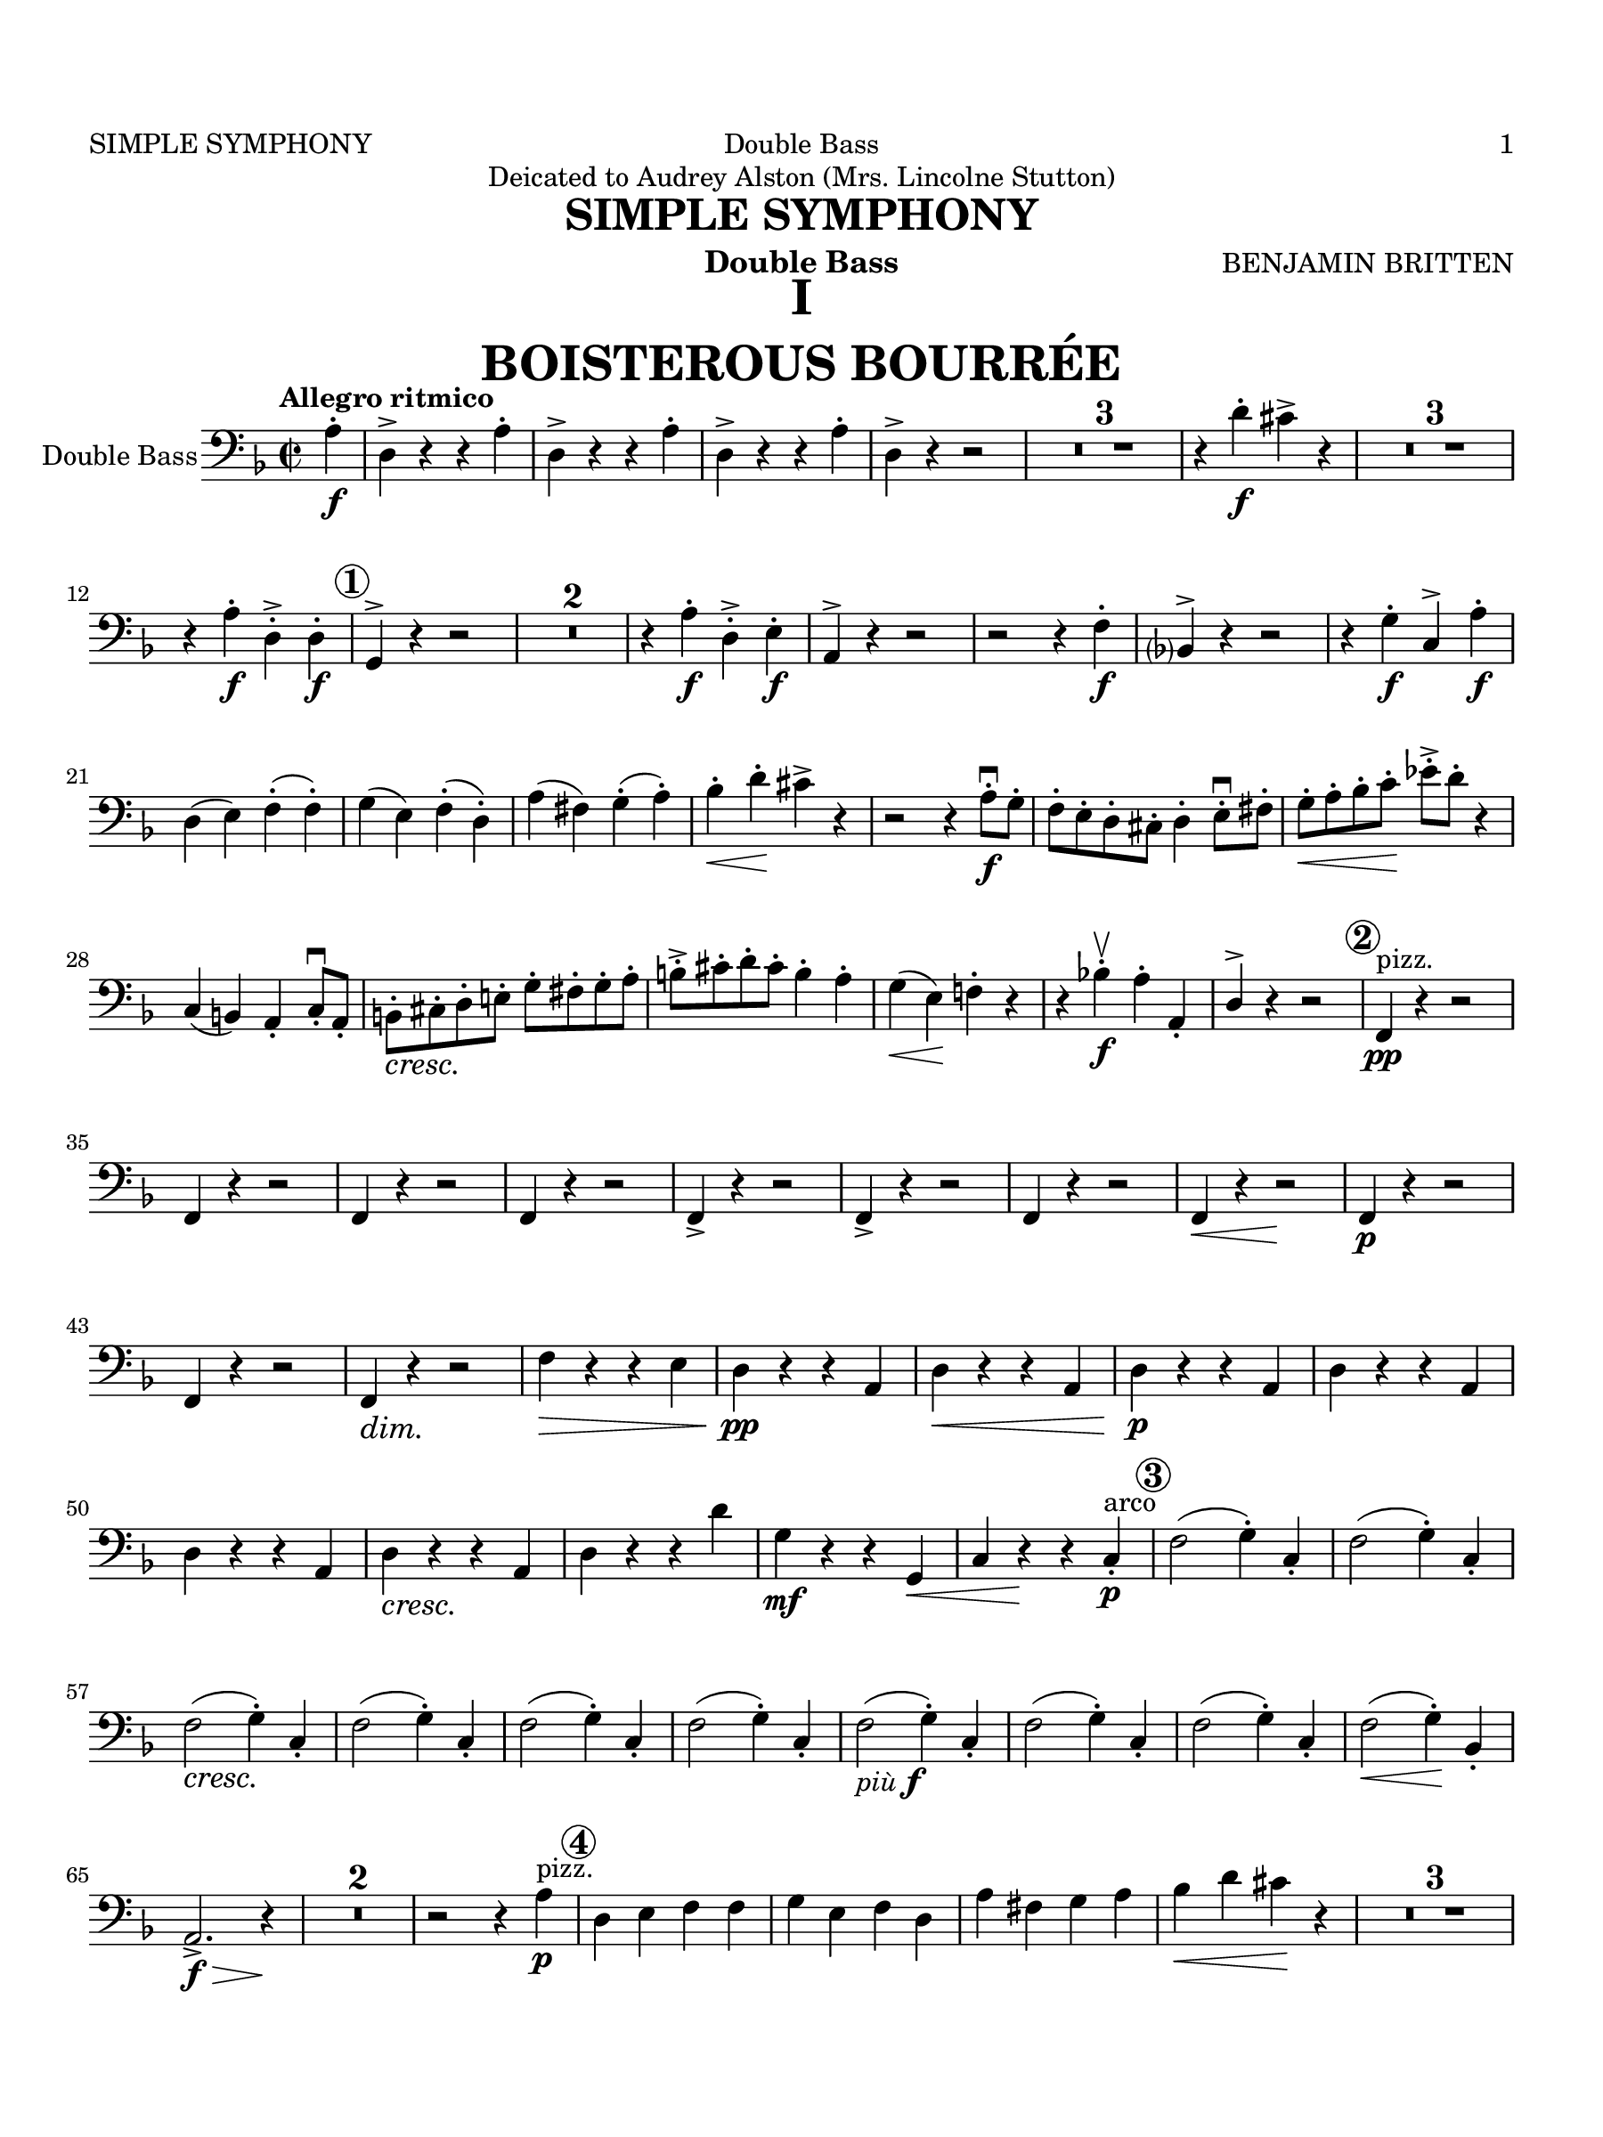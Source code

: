 \version "2.24.0"
\language "english"
#(set-default-paper-size "arch a")
#(set-global-staff-size 20)

\paper {
  top-margin = 0.75\in
  left-margin = 0.5\in
  right-margin = 0.5\in
  bottom-margin = 0.75\in
  oddHeaderMarkup = \markup \fill-line {
    \fromproperty #'header:title
    " "
    \fromproperty #'header:instrument
    " "
    %\on-the-fly #print-page-number-check-first
    \fromproperty #'page:page-number-string
  }
  evenHeaderMarkup = \markup \fill-line {
    %\on-the-fly #print-page-number-check-first
    \fromproperty #'page:page-number-string
    " "
    \fromproperty #'header:title
    " "
    \fromproperty #'header:instrument
  }
  page-breaking = #ly:page-turn-breaking
}

\header {
  dedication = "Deicated to Audrey Alston (Mrs. Lincolne Stutton)"
  title = "SIMPLE SYMPHONY"
  composer = "BENJAMIN BRITTEN"
  % opus = "OP. 36"
  instrument = "Double Bass"
  tagline= ##f
}

ffz = #(make-dynamic-script (markup #:line ( 
             #:dynamic "f" #:hspace -0.8 
             #:dynamic "f" #:hspace -0.8 
             #:dynamic "z" #:hspace -0.8 )))

bassMusicMvtI = \relative c' {
  \clef "bass"
  \key f \major
  \time 2/2
  \tempo "Allegro ritmico"
  \set Staff.midiInstrument = "contrabass"
  \set Score.rehearsalMarkFormatter = #format-mark-circle-numbers
  \partial 4 a4-.\f | d,-> r r a'-. | d,-> r r a'-. | d,-> r r a'-. | d,-> r r2 | \compressMMRests { R1 * 3 } |
  r4 d'-.\f cs-> r4 | \compressMMRests { R1 * 3 } | r4 a-.\f d,-.-> d-.\f | \mark \default g,^> r r2 |
  \compressMMRests { R1 * 2 } | r4 a'-.\f d,-.-> e-.\f | a,^> r r2 | r r4 f'-.\f | bf,?4^> r r2 |
  r4 g'-.\f c,^> a'-.\f | d,( e) f-.( f-.) | g( e) f-.( d-.) | a'( fs) g-.( a-.) | bf-.\< d-.\! cs-> r | r2 r4 a8-.\f\downbow g-. |
  f-. e-. d-. cs-. d4-. e8-.\downbow fs-. | g-.\< a-. bf-. c-.\! ef-.-> d-. r4 | c,( b) a-. c8-.\downbow a-. | \stemDown b-.\cresc <>\! cs-. d-. e!-. \stemNeutral g-. fs-. g-. a-. | b-.-> cs-. d-. cs-. b4-. a-. |
  g4(\< e)\! f!-. r | r bf!-.\f\upbow a-. a,-. | \once \stemUp d^> r r2 | \mark \default f,4\pp^"pizz." r r2 | f4 r r2 | f4 r r2 | f4 r r2 |
  f4-> r r2 | f4-> r r2 | f4 r r2  | f4\< r r2\! | f4\p r r2 | f4 r r2  | f4\dim <>\! r r2 | f'4\> r r e | d\pp r r a |
  d\< r r a | d\p r r a | d r r a | d r r a | d\cresc <>\! r r a | d r r d' | g,\mf r r g,\< | c r\! r c-.\p^"arco" |
  \mark \default f2( g4-.) c,-. | f2( g4-.) c,-. | f2(\cresc <>\! g4-.) c,-. | f2( g4-.) c,-. | f2( g4-.) c,-. | f2( g4-.) c,-. | f2(_\markup{ \italic "più" \dynamic f } g4-.) c,-. | f2( g4-.) c,-. |
  f2( g4-.) c,-. | f2(\< g4-.)\! bf,-. | a2.->\f\> r4\! | \compressMMRests { R1 * 2 } | r2 r4 a'\p^"pizz." | \mark \default d, e f f |
  g e f d | a' fs g a | bf\< d cs\! r | \compressMMRests { R1 * 3 } |
  r2 r4 \once \stemUp d,^>\mf | g,^> a\p b d | fs a d c! | b a g fs |
  e a\> d,\! r | \compressMMRests { R1 * 4 } | \mark \default \compressMMRests { R1 * 20 } | \mark \default \compressMMRests { R1 * 4 } |
  r2^"arco" e'2->\f\upbow | d-> c-> | b-> a-> | g-> g,-> | \mark \default a8( bf!) a g a( bf) a g |
  a( bf) a g a( bf) a g | a( bf) a g  a( bf) c bf | a4 r a'8\f\downbow g f e | d c bf a g4 r | a8(\f bf) a g a( bf) a g | a( bf) a g a( bf) a g |
  a( bf) a g a( bf) c bf | a4 r a'8\f\downbow g f e | d c bf a g4 r | r2 bf8\f\cresc\upbow d e f | g\< a bf c d2->\ff | \tempo "Allargando" f-> e-> \key d \major \bar "||"
  \mark \default \tempo "Animato" d4-> r r a-.\f | d-> r r a-. | d-> r r a-. | d-> r r a-.  | d-> r r a-. | d-> r r a-. | d-> r r a-. |
  d-> r r a-.\ff | d,-> r r a'-. | d,-> r r a'-. | d,-> r r a'-. | d,-> r r a'-. | d,->\< r r a'-. |
  d\sf r r a-. | d,->_\markup { \italic "dim. molto" } r r a'-. | d,-> r r a'-. | d,-> r r a'-. | d,-> r r_\markup{ "(" \dynamic mf ")" } a'-. | d,-> r r a'-. | 
  d,-> r r a'-. | d,-> r r_\markup { "(" \dynamic p ")" } a'-. | d,-> r r a'-. | d,-> r r2 | r r4 a'-. | d,-> r r2 | r r4 a'-.\pp |
  d,-> r r2 | r r4 a'-._\markup { \italic "più" \dynamic p } | d,-> r r2 | r r4 a'\pp^"pizz" \bar "||" \key f \major \mark \default \tempo "Tempo Iᵐᵒ" d,-> r r2 | \compressMMRests { R1 * 10 } | r4^"arco" bf'-!\pp\upbow a-!\upbow a,-!\upbow | d--\downbow r r a'-!\upbow | d,--\downbow r r a'-!\upbow | d,--\downbow r a'-!\upbow\ppp r | d,-!\upbow r r2\fermata
  
  \bar "|."
}

bassMusicMvtII = \relative c {
  \clef "bass"
  \key f \major
  \time 6/8
  \tempo "Presto possibile pizzicato sempre"
  \set Staff.midiInstrument = "contrabass"
  \set Score.rehearsalMarkFormatter = #format-mark-circle-numbers
  \set Score.codaMarkFormatter = #format-segno-mark
  \partial 8 r8 | \compressMMRests { R2. * 8 } | \mark \default \compressMMRests { R2. * 3 } | f8^"pizz."\p r r e r r |
  d\cresc <>\! r r c r r | b r r a r r | g\f g g g g' g | c\> r r b r\! r | \mark \default a\pp r r a r r | a r r a r r |  a r r a r r |
  a r r a r r | a\< r r g\! r r | g\> r r c,\! r r | e\p\< fs gs a b c\! | d\> c b c b a | g!\! r r r4. | \mark \default a,8\f\< c e\! a a a |
  g-> f e e r r | f->\dim <>\! e d e d c | d c b b r r | \mark \default a\pp r r a r r | a r r a r r | a\pp r r r4. | a8 r r r4. |
  a8 r r r4. | \compressMMRests { R2. * 2 } | r4. r8 r c\f | \mark \default f a c bf!\< g e\! | f-> r r r r c | f a c bf g\< e |
  f->\! r r r r a,\f | d f a g\< e cs\! | d-> r r r r a | d f a g\< e cs\! | d-> r r r r f_\markup { \dynamic f \italic "marcato" } | \mark \default bf r f bf r f | bf r f bf r f |
  bf r f bf r f | bf r f bf\< r f | bf\sf r r f,->\p r r | g->\cresc <>\! r r a-> r r | bf-> r r c-> r r | d-> r r f-> r r | \mark \default bf,\f r\cresc <>\! r d r r |
  g, r r bf\< r r | c\ff\< f a c\! r r | c-> bf a a r r | d->_\markup { \italic "marc." } c bf a g f | e d c bf\< a g \bar "||" f\!\> r r f'\sf r r | r2. \bar "||" 
 \tempo "TRIO \t Molto pesante" \key c \major c8->\f r r c-> r r | c-> r r c-> r r | c_\markup { "(non troppo " \dynamic  f ")" } r r c r r | c r r c r r | c\f-> r r c-> r r | c_"(come sopra)" r r c r r |
  c r r c r r | c-> r r c-> r r | \compressMMRests { R2. * 3 } | \mark \default g'8->\f r r r4. | R2. | d4_\markup{ \dynamic f \italic "marc." } b8 g'4 e8 | d\< b g\! a4-- r8 | R2. | b8\< d g b4\! g8 | e4 a8 g4 r8 |
  \compressMMRests { R2. * 4 } | \mark \default c,8->\ff r r c-> r r | c-> r r c-> r r |
  c_\markup { "(non troppo " \dynamic  f ")" } r r c r r | c r r c r r | c->\ff r r c-> r r | c_"(come sopra)" r r c r r | c r r c r r | c->\ff r r c-> r r | c r r c r r |
  \mark \default c r r c r r | c r r c r r | c r r c r r | c4.(\sf <>) r4. | c4.(\sf <>) r4.\fermata^"lunga" | e8_\markup { \dynamic pp \italic "marc." } f g c,4 e8 | d-> r r c r r \bar "||" \key f \major
  \compressMMRests { R2. * 8 } | \mark \default \compressMMRests { R2. * 3 } | f8^"pizz."\p r r e r r |
  d\cresc <>\! r r c r r | b r r a r r | g\f g g g g' g | c\> r r b r\! r | \mark \default a\pp r r a r r | a r r a r r |  a r r a r r |
  a r r a r r | a\< r r g\! r r | g\> r r c,\! r r | e\p\< fs gs a b c\! | d\> c b c b a | g!\! r r r4. | \mark \default a,8\f\< c e\! a a a |
  g-> f e e r r | f->\dim <>\! e d e d c | d c b b r r | \mark \default a\pp r r a r r | a r r a r r | a\pp r r r4. | a8 r r r4. |
  a8 r r r4. | \compressMMRests { R2. * 2 } | r4. r8 r c\f | \mark \default f a c bf!\< g e\! | f-> r r r r c | f a c bf g\< e |
  f->\! r r r r a,\f | d f a g\< e cs\! | d-> r r r r a | d f a g\< e cs\! | d-> r r r r f_\markup { \dynamic f \italic "marcato" } | \mark \default bf r f bf r f | bf r f bf r f |
  bf r f bf r f | bf r f bf\< r f | bf\sf r r f,->\p r r | g->\cresc <>\! r r a-> r r | bf-> r r c-> r r | d-> r r f-> r r | \mark \default bf,\f r\cresc <>\! r d r r |
  g, r r bf\< r r | c\ff\< f a c\! r r | c-> bf a a r r | d->_\markup { \italic "marc." } c bf a g f | e d c bf\< a g
  \section \sectionLabel "CODA"  \key f \major f8-> r r c'->\ff r r | c-> r r c-> r r | c_\markup { "(non troppo " \dynamic  f ")" } r r c r r | c r r c r r | c->\ff r r c-> r r | c_"(come sopra)" r r c r r |
  c r r c r r | c->\ff r r c-> r r | c r r c r r | \mark \default c r r c r r | c r r c r r | c r r c r r | c->\ff r r c-> r r | c r r c r r | c4.\sf( <>) r | c\sf( <>) r\fermata^"lunga" | \compressMMRests { R2. * 4 } | \partial 2.. f'8-!\ffz r r r4
  \bar "|."
}

bassMusicMvtIII = \relative c {
  \clef "bass"
  \key bf \major
  \time 3/2
  \tempo "Poco lento e pesante"
  \set Staff.midiInstrument = "contrabass"
  \set Score.rehearsalMarkFormatter = #format-mark-circle-numbers
  \set breathMarkType = #'outsidecomma
  r2 r g4^"pizz."\f r | r2 r2 g4 r | r2 r2 g4 r | r2 r2 g4 r | r2 r2 g4 r | r2 r2_\markup { "meno" \dynamic f } g4 r | r2 r2 g4\mf r |
   r2 r2_\markup{ \italic "più" \dynamic f } g4 r | r2 r2 g4\f r | r2 r2 g4 r | r2 r2 g4 r | r2 r2 g4 r | r2 r2 g4 r | r2 r2 g4 r | r2 g--\mf^"arco" a-- |
   bf--\> c-- d-- | \mark \default c1.\p | c1 a2\( | bf1.~ | bf2\) c-- d--\< | ef1(\! d2) | c2.-- bf4--\> a2-- | << g1.~\! { s2 s s\> } >> |
   << g1. { s2 s s\! } >> | r r g4\pp^"pizz." r4 | r2 r g4 r | r2 r g4 r | r2 r g4\p r | r2 r_\markup { \italic "molto cresc." } <>\! g4 r | r2 r g4 r | r2 g4 r r2 | g4 r r2 g4 r |
   \mark \default r2 r g4\f r | r2 r g4 r | r2 r g4 r | r2 r g4 r | r2 r g4\cresc <>\! r | r2 r g4 r | | r2_\markup { \italic "sempre più" \dynamic f } g4 r4 r2 | g4 r r2 g4 r |
   r2 r\ff g'2\<^"arco" | d'1\sf\> d,2 | << ef1 { s4 s s\< s } >> c2 | b1\dim <>\!\> d2 <>\! | c1 c2 | << d1 { s4 s s\> s } >> d2 | e1(\p d2)\> | \mark \default << g,1.\! { s2 s\< s } >> |
   c1\p c'2 | f,1 f,2\(\< | c'2.\)\!_\markup { \dynamic mp \italic "espress." } d4-- ef2~--\( | ef\> bf\) c | d--\pp r r | ef-- r r | d-- r r | g,\ppp r r | \partial 1 r1 \bar "||"
   \partial 2 \tempo "Poco più tranquillo" r2 | f'4^"pizz."\pp r r2 r | f4 r r2 r | f4 r r2 r | f4 r r2 r_\markup { \italic "sempre" \dynamic pp } | f4 r r2 r | f4 r r2 r | f4 r r2 r |
   bf,4 r r2 r | ef4\p r r2 r | d4 r r2 r | c4 r r2 r | bf4 r r2 r | ef4 r r2 r | d4 r r2 ef4\pp r |
   f r r2 r | g,4 r r2 r | \mark \default f'1.~ | f~ | f~ | f2\> r\! r |
   f4\pp^"pizz." r r2 r | f4 r r2 r | f4 r r2 r | bf,4 r r2 r | ef1.\p^"arco" | d\< |
   << c1\(\! { s2_\markup { \italic "molto" } s\> s } >> | bf2\)\! r r |
   ef4\ppp^"pizz." r r2 r | d4 r r2 ef4\> r | f\! r r2 r  | R1. |
   \mark \default \tempo "Più agitato" g1->\f^"arco" g,2-> | g'1-> g,2-> | g'1-> g,2-> | g'1-> g,2-> | g'2-> a,4_\markup { \dynamic ff \italic "pesante e marcato" } bf a bf | c d ef2 d4 ef | f d ef f g a |
   bf\< g a c bf a | g1\sf\> g,2->\! | g'1-> g,2-> | g'1-> g,2-> | g'1-> g,2-> | r ef''4\ff d c d | c a g a g f |
   ef f g ef d ef | f\< ef d c bf a | \mark \default g\sf r r2 r | r r\ff ef''2~\sf\downbow | ef d4\upbow r a,2-.\downbow | bf-.\downbow r r | r r g-.\ff\downbow | a-.\downbow r r |
   d4\f r r b8\cresc\downbow <>\! cs d e fs g | a\< b a b cs b a cs d4-!\sf r | \tempo "Allargando molto" g,->\ff g-- g-- a-> bf!2->~ | bf1\> \tempo "A tempo" bf,2 | ef1--\f c2\< |
   b1->\> d2\! | c1_\markup { \italic "molto dim." } c2 | << d1 { s4 s s\> s } >> d2 | e2~\p e2.\> r4\! | r2 r g\<\upbow | e~\p e2.\> r4\! |
   r2 r a,4\pp^"pizz." r | r2 d4->\p r r2 | \mark \default r1.\fermata \tempo "Tranquillo" | \compressMMRests { R1. * 8 } <>_"con sord." |
   \mark \default ef4^"(pizz.)"\ppp r r2 r | f4 r r2 r |
   g4-> r r2 r | f4 r ef r d r | ef\ppp r r2 r | ef1.^"arco"_\markup { \dynamic pp \italic "cresc." } | d\< | << g,1 { s4 s s\f s} >> g2->\>^"ten."\upbow \breathe | ef'4\pp^"pizz." r r2 r |
   d4 r r2 r | c4-- r r2 r | d4 r r2 r | f4\pp r r2 r | \tempo "Molto rit." f4 r r2 r | f4\ppp r f, r f r | bf r r2\fermata r
  \bar "|."
}

bassMusicMvtIV = \relative c {
  \clef "bass"
  \key f \major
  \time 2/2
  \tempo "Prestissimo con fuoco"
  \set Staff.midiInstrument = "contrabass"
  \set Score.rehearsalMarkFormatter = #format-mark-circle-numbers
  \partial 4 g4->\ff | g->g( \once \stemUp d'_.^>) d\( | g-.\)-> g( d'-.)-> d\(\< | g2.->\)\!^"ten." g,4-.-> | g,-.-> r\fermata 
  r d'-.->\ff | d-.-> d( a'-.->) a,\( | d\)-.-> d( a')-.-> a\(\< | d2.\)->\!^"ten." d4-.-> |
  d,-.-> r\fermata r r | \mark \default \compressMMRests { R1 * 8 } |
  r4 a\p^"pizz." r a | r a r a | r a\< r a | r\> a r\! a | r a'\cresc <>\! r a | r g r g | r f\< r e\! |
  d-> r r d-.\f^"arco" | \mark \default c'(\sf bf) a( bf8 a) | g4-. f-. e-. d-. | c'(\sf bf) a( bf8 c) | bf4-.\< c-. d-. bf-. | ef->\sf d-> c( d8 c) | bf4-.\dim <>\! f-. g( d) | ef->\> bf8( c) bf4-. a-. |
  gs-.\!_\markup { \dynamic pp \italic "marc." } gs-. r gs | r gs-. r gs\( | a-.^-\)_\markup { \italic "poco a poco cresc. " } a-. r a | r a-. r a\( | b-.\)^- b r b\( | c-.\)^- c-. r c\( | d-.^-\) d-. r d\( | e-.--\) e( fs)-.-- fs\( |
  gs\)---. a-.\< b-. c-.\! | d-.-> r r2 | d4-.\f c-. b-. a-. | gs-.-> r r2 | e,4-.\sf r r2 | r1 | e'4\p^"pizz." r r2 | r1 |
  \mark \default \compressMMRests { R1 * 12 } | \mark \default a4->\f^"arco" r r2 | a,1->\<\downbow | bf4->\! r r2 | bf'1->\<\downbow |
  b4->\! r r2 | b,2.(\downbow\< c4)\! | d(\< g)\! d c~-> | c\< g' d c\! | cs-> r r2 | \compressMMRests { R1 * 5 } | a'4-!_\markup { \dynamic ff \italic "marcatiss." } e-! b^! a^!^> | b^!^>\< d-!-> b^!^> a^!^> | \mark \default fs1~\sf\> | fs2 fs!-.\pp | fs-. fs\(\cresc <>\! | cs'-.-\) cs-. | cs( b4 cs) |
  d1->~\(\f | d\dim <>\! | cs\) | b\( | a\> | \mark \default g~\)\pp\> | g8\! r r4 r2 | \compressMMRests { R1 * 8 } | \mark \default \compressMMRests { R1 * 16 } | \mark \default r1 | r2 r4 bf-.^>\mf\upbow | bf-.^> bf( f')-.-> f\( | ef\)-.-> ef( af)-.-> af\( |
  gf\)-.-> gf(\< df'-.->) df\(\! | c!2->\) r | r1 | r4 c,4(\f b-.->) c\( | b\)-.-> r r c\( | b\)-.-> r r d'-.->\f | c-> c( fs,)-.-> fs\( | b\)-.-> b( d,)-.-> d\( |
  g\)-.-> e-. d-.\< a-. | g->\! r r2 | r1 | r2 r4 e''-.->\f | d-.-> d( a)-.-> a\( | c\)-.-> a-. g-. e-. | \mark \default d-.-> r r2 |
  \compressMMRests { R1 * 3} | r2 f'2:8\ff | e:8\< d:8\! | cs4:8-> d:8-> cs:8-> d:8-> | cs-> r r2 | r1 |
  a,8\ff^"pizz." r r4 r2 | \compressMMRests { R1 * 5 } | \mark \default r4^"(pizz.)" a4->_\markup{ \dynamic p \italic  "cresc. poco a poco" } r a-> | r a-> r a-> |
   r a-> r a-> | r a-> r a-> | r a-> r a-> | r a-> r a-> | r a->\< r a-> | a\sf r r2^"arco" | a'4-._\markup { \dynamic f \italic "marc." } a,-. a'-. a,-. |
   a'-. a,-. a'-. a,-. | a'-. a,-. a'-. a,-. | a'-. a,-. e'-. a-.\ff | gs-. fs-. e-. gs-. | a-. b-. cs-.\< d-.\! | e-. a,-. a-.\< a-. | d\sf r r2 \bar "||" \key d \major
  \mark \default b,2\f b'\< | a2.->\! r4 | g,2 g' | fs\< e | d4->\! r r2 | fs,1\sf | e4-.^>\upbow r e'-.^>\upbow r |
  a,4.^>\downbow r8 r2 | d4-._\markup { \dynamic f \italic "sempre" } g-. b-.\< d-. | cs-.\! r cs,2\upbow | b4-.\< d-. g-. b-.\! | a-.\< a-. g-. g-. | \mark \default \tempo "Stringendo" fs->\! r r2 | \compressMMRests { R1 * 3 } | fs4-> r r2 | \compressMMRests { R1 * 8 } | \tempo "Allargando" r1 | g4-!\sf r r2 | r1 | g4\ffz^"pizz" r r2 | r1\fermata |
  \mark \default \tempo "Più presto" d4 r cs r | b r cs r | d_\markup { \italic "poco a poco cresc." } r cs r | b r cs r | d r cs r | b r cs r | d_\markup { \italic "(" \dynamic p \italic ")" } r cs r | b r cs r |
  d r cs r | b r cs r | d_\markup { \italic "(" \dynamic mf \italic ")" } r cs r | b r cs r | d r cs r | b r cs r | d2--\f\cresc^"arco" <>\! cs'-- | b-- cs-- |
  d4-. d-. cs-. cs-. | b-.\< b-. cs-. cs-. | d-!->\ff r r a,-.^>\ff | a-.^> r r2 | r1 | r\fermata | d2\fermata\downbow d\fermata\upbow\< | d8\sf\downbow r r4 r2\fermata
  \bar "|."
}



\score {
  \header { piece = \markup{ \fontsize #5 \bold \fill-line { \center-column { "I" "BOISTEROUS BOURRÉE" }  } } }
  % \set Score.skipBars = ##t
  \new Staff = "Staff_bass" \with { 
    instrumentName = "Double Bass" 
    \consists "Page_turn_engraver" 
    \consists "Measure_counter_engraver" 
  }
  \bassMusicMvtI
}

\score {
  \header { piece = \markup{ \fontsize #5 \bold \fill-line { \center-column { "II" "PLAYFUL PIZZICATO"} } } }
  % \set Score.skipBars = ##t
  \new Staff = "Staff_bass" \with {
    instrumentName = "Double Bass"
    \consists "Page_turn_engraver"
    \consists "Measure_counter_engraver"
  }
  % \unfoldRepeats 
  \bassMusicMvtII
}

\score {
  \header { piece = \markup{ \fontsize #5 \bold \fill-line { \center-column { "III" "SENTIMENTAL SARABAND" } } } }
  % \set Score.skipBars = ##t
  \new Staff = "Staff_bass" \with { 
    instrumentName = "Double Bass" 
    \consists "Page_turn_engraver" 
    \consists "Measure_counter_engraver" 
  }
  \bassMusicMvtIII
}

\score {
  \header { piece = \markup{ \fontsize #5 \bold \fill-line { \center-column {"IV" "FROLICSOME FINALE" } } } }
  % \set Score.skipBars = ##t
  \new Staff = "Staff_bass" \with { 
    instrumentName = "Double Bass" 
    \consists "Page_turn_engraver" 
    \consists "Measure_counter_engraver" 
  }
  \bassMusicMvtIV
}
